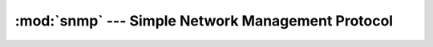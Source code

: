 :mod:`snmp` --- Simple Network Management Protocol
==================================================

.. module:: snmp

   This library contains an implementation of the Simple Network Management
   Protocol (SNMP). In spite of it's name, SNMP seems to have a reputation for
   being complicated and confusing. This design of this library places high
   priority on usability in hopes of alleviating this confusion. Class and
   method names also use many of the same terms found in the standards
   documents, so that someone can easily read the source code and the standards
   together and feel they are speaking the same language.

   .. note::

      This library is still under development. It currently supports the
      "CommandGenerator" role, which allows the user to send requests and
      receive responses. Future versions will add support for sending and
      receiving notifications (i.e. traps), and for accepting incoming
      requests.

   While this reference does roughly follow a logical order, its top focus is on
   thoroughness or completeness. For a proper tutorial, see the
   :doc:`getting_started` page.

.. class:: Engine( \
      defaultVersion=SNMPv3, \
      defaultDomain=TransportDomain.UDP, \
      defaultSecurityModel=SecurityModel.USM, \
      defaultCommunity="", \
      autowait=True, \
   )

   Technically speaking, this class is a Facade_ for the various components in
   this library. Because it manages network resources and background threads, it
   is important to properly close it at the end of its life. The recommended way
   to do this is with a context manager (e.g. ``with Engine() as engine``). The
   alternative is to call :meth:`shutdown` directly at the end of the
   :class:`Engine`'s useful life. The latter approach is most useful for
   interactive settings, such as a Python interactive shell session.

   The arguments to the constructor configure the default argument values for
   the :meth:`Manager` factory method. `defaultVersion` is the only positional
   argument. All other arguments should be passed by keyword, as their ordering
   is subject to change in future library versions.

   .. note::

      User-Based security is not only the only security model supported by this
      library, it's also, so far as I know, the only security model defined for
      SNMPv3. The library is designed to be flexibile, so it could theoretically
      support other models, but for sake of clarity and simplicity, this class
      documentation assumes you are using the User-Based Security Model (USM).

   .. method:: usm.addUser( \
        userName, \
        authProtocol=None, \
        authSecret=None, \
        privProtocol=None, \
        privSecret=None, \
        secret=b"", \
        default=False, \
        defaultSecurityLevel=None, \
        namespace="", \
      )

      This method is used to input the security configuration of each user. As
      used here, the phrase "security configuration" refers to a unique
      combination of user name, authentication algorithm, privacy algorithm,
      authentication password, and privacy password. The :class:`Engine` needs
      this information before it can send or receive any SNMPv3 messages, so
      this should be the first method call made with a new :class:`Engine`
      object. Despite the large number of parameters, its behavior is mostly
      straightforward.

      The only required parameter is the `userName`. Other parameters depend on
      the level of security that the user supports. If the user supports
      authentication, then the `authProtocol` parameter expects a class that
      implements the authentication algorithm. Similarly, the `privProtocol`
      parameter specifies a privacy algorithm. Implementations of standard
      algorithms are provided in the :mod:`snmp.security.usm.auth` and
      :mod:`snmp.security.usm.priv` modules. The `authSecret` and `privSecret`
      parameters specify the authentication and privacy passwords.
      Alternatively, if authentication and privacy use the same password, then
      the `secret` parameter may be used in lieu of the other two.

      Normally, a user will default to the highest security level that its
      configuration supports. If you desire a lower security level as the
      default for a particular user, specify the desired default with the
      `defaultSecurityLevel` parameter.

      The `namespace` parameter is only necessary if the :class:`Engine` has
      multiple security configurations under the same `userName`. This would
      mean that two remote engines have different algorithms or passwords for
      one user. In this case, you, as the administrator will need to organize
      the security configurations under different namespaces so that you can
      refer to them unambiguously.

      The purpose of namespaces is not actually to organize the security
      configurations, it's to organize the managed nodes (i.e. remote engines)
      in the network. A namespace should consist of all nodes that share the
      same security configurations. In a network containing only one namespace,
      you can ignore the concept of namespaces, and everything will belong to
      the default ``""`` namespace. Otherwise, you will need to pick names for
      each of your namespaces, and use those names both when adding security
      configurations, using this method, and when creating Managers, using the
      :meth:`Manager` factory method. Namespaces may use any string.

      (Ignore the words in parentheses if not using namespaces). Normally, the
      first user added (to a namespace) becomes the "default" user (for that
      namespace). To manually designate a user to be the default (for its
      namespace), give a value of ``True`` for the `default` parameter when
      adding that user.

   .. method:: shutdown

      This method closes network resources and terminates background threads. It
      is called automatically by the :meth:`__exit__` method when the
      :class:`Engine` is used within a context manager.

   .. method:: Manager( \
         address, \
         version=None, \
         domain=None, \
         autowait=None, \
         ** kwargs, \
      )

      This is a `Factory Method`_ for creating ``Manager`` objects. Each
      ``Manager`` object is responsible for a single remote engine, and expects
      to have exclusive responsibility for that engine (meaning you should
      create exactly one ``Manager`` for each remote engine).

      `address` and `version` are the only positional arguments. All other
      arguments should be passed by keyword, as their ordering is subject to
      change in future library versions. The set of available keyword arguments
      depends on the SNMP version. See the duplicate method definitions below
      for details on version-specific arguments. The `version` parameter
      defaults to the :class:`Engine`'s `defaultVersion`.

      The data type of `address` depends on the `domain`. For UDP over IPv4, it
      it expects a :class:`str` containing an IPv4 address. If the remote engine
      is listening on a non-standard port, this argument also accepts a 2-tuple,
      containing the IPv4 address and UDP port number.

      The `autowait` parameter assigns a default value for the `wait` parameter
      to the ``Manager``'s request methods. If not given, its value falls back
      on the `autowait` parameter provided in the :class:`Engine` constructor.
      Each request method causes a real SNMP request to be sent to the managed
      engine. The simplest programming model is simply to block until a response
      arrives, and then return the response. This is the behavior when `wait` is
      ``True`` (which is the default if you never touch the `wait` or `autowait`
      parmameters). However, this limits an application to a single outstanding
      request at a time. For larger systems, it may be more advantageous to send
      requests to multiple engines, or even multiple requests to a single
      engine, at the same time. When a request is made with ``wait=False``, the
      method will send the request, and then immediately return a "handle" for
      the request. This handle will have a public ``wait()`` method, which, when
      called, will block until the response arrives, and then return it, just as
      the request method would when `wait` was ``True``. Future library versions
      may explore enhancements to this, such as a "try-wait" feature, or some
      kind of request handle multiplexing (similar to the behavior of the POSIX
      :func:`select` function).

   .. method:: Manager(address, version=SNMPv3, domain=None, autowait=None, \
      engineID=None, securityModel=None, defaultSecurityLevel=None, \
      defaultUserName=None, namespace="")
      :noindex:

      .. note::

         Before creating a ``Manager``, you must add at least one user by
         calling ``Engine.usm.addUser()`` (see
         :meth:`snmp.security.usm.UsmAdmin.addUser`).

      The `engineID` parameter allows you to manually provide the engine ID of
      the managed engine. As this can be discovered automatically, there is
      almost no reason to do this. There's not even a performance advantage. The
      only reason to use it is if you are NOT using authentication, in which
      case there is a possibility that an attacker could inject an incorrect
      engine ID during discovery. Without authentication, the ``Manager`` will
      not be able to detect or correct the error, and so all your requests will
      time out. However, the solution is not to manually specify engineIDs. If
      you are concerned about attackers, and your network supports SNMPv3, then
      the answer is simply to use authentication. However, the parameter is
      provided, and you are free to use it.

      The `securityModel` parameter would allow you to choose a different
      security model if one existed. Since that's not the case, it's totally
      useless.

      `defaultUserName` and `defaultSecurityLevel` set the default user name and
      security level for the ``Manager``, overriding the namespace's default
      user, and the user's default security level (see
      :meth:`snmp.security.usm.UsmAdmin.addUser`).

      `namespace` selects the namespace for this ``Manager``. If you didn't use
      the `namespace` parameter when you called ``Engine.usm.addUser()``, then
      you don't need it here.

   .. method:: Manager(address, version=SNMPv2c, domain=None, autowait=None, \
      community=None)
      :noindex:

      The `community` parameter sets the default community string for this
      ``Manager``. This can also be configured at the :class:`Engine` level,
      with the `defaultCommunity` argument to the constructor.

   .. method:: Manager(address, version=SNMPv1, domain=None, autowait=None, \
      community=None)
      :noindex:

      `community` behaves just as described under the ``SNMPv2c`` signature.

.. data:: SNMPv1
.. data:: SNMPv2c
.. data:: SNMPv3

   These enumerated values represent SNMP protocol versions in any method that
   accepts a `version` parameter. Their numerical values match those used in the
   `msgVersion` field of an SNMP message.

.. data:: noAuthNoPriv
   :canonical: snmp.security.levels.noAuthNoPriv

.. data:: authNoPriv
   :canonical: snmp.security.levels.authNoPriv

.. data:: authPriv
   :canonical: snmp.security.levels.authPriv

   These objects represent the three possible security levels in SNMP version 3.

.. _Facade: https://en.wikipedia.org/wiki/Facade_pattern
.. _Factory Method: https://en.wikipedia.org/wiki/Factory_method_pattern
